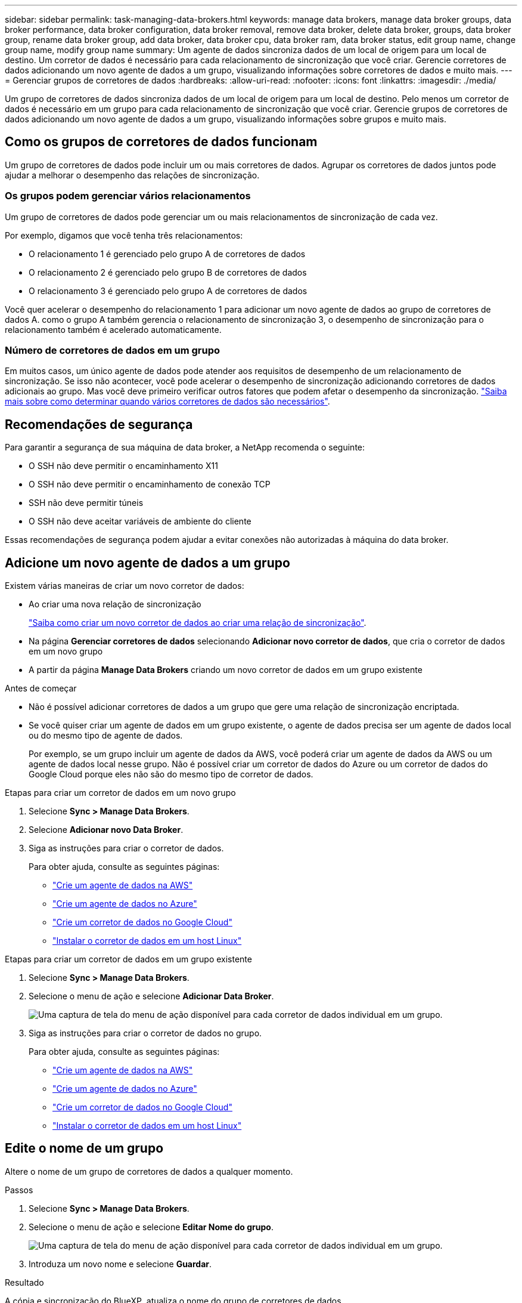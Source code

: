 ---
sidebar: sidebar 
permalink: task-managing-data-brokers.html 
keywords: manage data brokers, manage data broker groups, data broker performance, data broker configuration, data broker removal, remove data broker, delete data broker, groups, data broker group, rename data broker group, add data broker, data broker cpu, data broker ram, data broker status, edit group name, change group name, modify group name 
summary: Um agente de dados sincroniza dados de um local de origem para um local de destino. Um corretor de dados é necessário para cada relacionamento de sincronização que você criar. Gerencie corretores de dados adicionando um novo agente de dados a um grupo, visualizando informações sobre corretores de dados e muito mais. 
---
= Gerenciar grupos de corretores de dados
:hardbreaks:
:allow-uri-read: 
:nofooter: 
:icons: font
:linkattrs: 
:imagesdir: ./media/


[role="lead"]
Um grupo de corretores de dados sincroniza dados de um local de origem para um local de destino. Pelo menos um corretor de dados é necessário em um grupo para cada relacionamento de sincronização que você criar. Gerencie grupos de corretores de dados adicionando um novo agente de dados a um grupo, visualizando informações sobre grupos e muito mais.



== Como os grupos de corretores de dados funcionam

Um grupo de corretores de dados pode incluir um ou mais corretores de dados. Agrupar os corretores de dados juntos pode ajudar a melhorar o desempenho das relações de sincronização.



=== Os grupos podem gerenciar vários relacionamentos

Um grupo de corretores de dados pode gerenciar um ou mais relacionamentos de sincronização de cada vez.

Por exemplo, digamos que você tenha três relacionamentos:

* O relacionamento 1 é gerenciado pelo grupo A de corretores de dados
* O relacionamento 2 é gerenciado pelo grupo B de corretores de dados
* O relacionamento 3 é gerenciado pelo grupo A de corretores de dados


Você quer acelerar o desempenho do relacionamento 1 para adicionar um novo agente de dados ao grupo de corretores de dados A. como o grupo A também gerencia o relacionamento de sincronização 3, o desempenho de sincronização para o relacionamento também é acelerado automaticamente.



=== Número de corretores de dados em um grupo

Em muitos casos, um único agente de dados pode atender aos requisitos de desempenho de um relacionamento de sincronização. Se isso não acontecer, você pode acelerar o desempenho de sincronização adicionando corretores de dados adicionais ao grupo. Mas você deve primeiro verificar outros fatores que podem afetar o desempenho da sincronização. link:faq.html#how-many-data-brokers-are-required-in-a-group["Saiba mais sobre como determinar quando vários corretores de dados são necessários"].



== Recomendações de segurança

Para garantir a segurança de sua máquina de data broker, a NetApp recomenda o seguinte:

* O SSH não deve permitir o encaminhamento X11
* O SSH não deve permitir o encaminhamento de conexão TCP
* SSH não deve permitir túneis
* O SSH não deve aceitar variáveis de ambiente do cliente


Essas recomendações de segurança podem ajudar a evitar conexões não autorizadas à máquina do data broker.



== Adicione um novo agente de dados a um grupo

Existem várias maneiras de criar um novo corretor de dados:

* Ao criar uma nova relação de sincronização
+
link:task-creating-relationships.html["Saiba como criar um novo corretor de dados ao criar uma relação de sincronização"].

* Na página *Gerenciar corretores de dados* selecionando *Adicionar novo corretor de dados*, que cria o corretor de dados em um novo grupo
* A partir da página *Manage Data Brokers* criando um novo corretor de dados em um grupo existente


.Antes de começar
* Não é possível adicionar corretores de dados a um grupo que gere uma relação de sincronização encriptada.
* Se você quiser criar um agente de dados em um grupo existente, o agente de dados precisa ser um agente de dados local ou do mesmo tipo de agente de dados.
+
Por exemplo, se um grupo incluir um agente de dados da AWS, você poderá criar um agente de dados da AWS ou um agente de dados local nesse grupo. Não é possível criar um corretor de dados do Azure ou um corretor de dados do Google Cloud porque eles não são do mesmo tipo de corretor de dados.



.Etapas para criar um corretor de dados em um novo grupo
. Selecione *Sync > Manage Data Brokers*.
. Selecione *Adicionar novo Data Broker*.
. Siga as instruções para criar o corretor de dados.
+
Para obter ajuda, consulte as seguintes páginas:

+
** link:task-installing-aws.html["Crie um agente de dados na AWS"]
** link:task-installing-azure.html["Crie um agente de dados no Azure"]
** link:task-installing-gcp.html["Crie um corretor de dados no Google Cloud"]
** link:task-installing-linux.html["Instalar o corretor de dados em um host Linux"]




.Etapas para criar um corretor de dados em um grupo existente
. Selecione *Sync > Manage Data Brokers*.
. Selecione o menu de ação e selecione *Adicionar Data Broker*.
+
image:screenshot_sync_group_add.png["Uma captura de tela do menu de ação disponível para cada corretor de dados individual em um grupo."]

. Siga as instruções para criar o corretor de dados no grupo.
+
Para obter ajuda, consulte as seguintes páginas:

+
** link:task-installing-aws.html["Crie um agente de dados na AWS"]
** link:task-installing-azure.html["Crie um agente de dados no Azure"]
** link:task-installing-gcp.html["Crie um corretor de dados no Google Cloud"]
** link:task-installing-linux.html["Instalar o corretor de dados em um host Linux"]






== Edite o nome de um grupo

Altere o nome de um grupo de corretores de dados a qualquer momento.

.Passos
. Selecione *Sync > Manage Data Brokers*.
. Selecione o menu de ação e selecione *Editar Nome do grupo*.
+
image:screenshot_sync_group_edit.gif["Uma captura de tela do menu de ação disponível para cada corretor de dados individual em um grupo."]

. Introduza um novo nome e selecione *Guardar*.


.Resultado
A cópia e sincronização do BlueXP  atualiza o nome do grupo de corretores de dados.



== Configure uma configuração unificada

Se uma relação de sincronização encontrar erros durante o processo de sincronização, unificar a simultaneidade do grupo de corretores de dados pode ajudar a diminuir o número de erros de sincronização. Esteja ciente de que as alterações na configuração do grupo podem afetar o desempenho diminuindo a velocidade da transferência.

Não recomendamos alterar a configuração por conta própria. Você deve consultar o NetApp para entender quando alterar a configuração e como alterá-la.

.Passos
. Selecione *Gerenciar corretores de dados*.
. Selecione o ícone Configurações para um grupo de corretores de dados.
+
image:screenshot_sync_group_settings.png["Uma captura de tela que mostra o ícone Configurações de um grupo de corretores de dados."]

. Altere as configurações conforme necessário e selecione *unify Configuration*.
+
Observe o seguinte:

+
** Você pode escolher e escolher quais configurações alterar - você não precisa alterar todos os quatro de uma vez.
** Depois que uma nova configuração é enviada para um agente de dados, o agente de dados reinicia automaticamente e usa a nova configuração.
** Pode levar até um minuto até que essa alteração ocorra e seja visível na interface de cópia e sincronização do BlueXP .
** Se um corretor de dados não estiver em execução, a configuração não mudará porque a cópia e a sincronização do BlueXP  não podem se comunicar com ele. A configuração mudará após o recomeço do corretor de dados.
** Depois de definir uma configuração unificada, qualquer novo agente de dados usará automaticamente a nova configuração.






== Mova corretores de dados entre grupos

Mova um agente de dados de um grupo para outro, se precisar acelerar a performance do grupo de agentes de dados de destino.

Por exemplo, se um agente de dados não estiver mais gerenciando um relacionamento de sincronização, você poderá movê-lo facilmente para outro grupo que esteja gerenciando relacionamentos de sincronização.

.Limitações
* Se um grupo de corretores de dados estiver gerenciando um relacionamento de sincronização e houver apenas um corretor de dados no grupo, então você não poderá mover esse corretor de dados para outro grupo.
* Não é possível mover um agente de dados de ou para um grupo que gerencia relacionamentos de sincronização criptografados.
* Você não pode mover um agente de dados que está sendo implantado atualmente.


.Passos
. Selecione *Sync > Manage Data Brokers*.
. image:screenshot_sync_group_expand.gif["Uma captura de tela do botão que permite expandir a lista de corretores de dados em um grupo."]Selecione para expandir a lista de corretores de dados em um grupo.
. Selecione o menu de ação para um corretor de dados e selecione *mover Data Broker*.
+
image:screenshot_sync_group_remove.png["Uma captura de tela do menu de ação disponível para cada grupo de corretores de dados individuais."]

. Crie um novo grupo de data broker ou selecione um grupo de data broker existente.
. Selecione *mover*.


.Resultado
A cópia e sincronização do BlueXP  move o agente de dados para um grupo de corretores de dados novo ou existente. Se não houver outros corretores de dados no grupo anterior, então o BlueXP  copy and Sync o excluirá.



== Atualize a configuração do proxy

Atualize a configuração do proxy para um agente de dados adicionando detalhes sobre uma nova configuração de proxy ou editando a configuração de proxy existente.

.Passos
. Selecione *Sync > Manage Data Brokers*.
. image:screenshot_sync_group_expand.gif["Uma captura de tela do botão que permite expandir a lista de corretores de dados em um grupo."]Selecione para expandir a lista de corretores de dados em um grupo.
. Selecione o menu de ação para um corretor de dados e selecione *Editar Configuração de proxy*.
. Especifique detalhes sobre o proxy: Nome do host, número da porta, nome de usuário e senha.
. Selecione *Atualizar*.


.Resultado
A cópia e sincronização do BlueXP  atualiza o corretor de dados para usar a configuração de proxy para acesso à Internet.



== Veja a configuração de um corretor de dados

Você pode querer ver detalhes sobre um corretor de dados para identificar coisas como seu nome de host, endereço IP, CPU e RAM disponíveis e muito mais.

A cópia e sincronização do BlueXP  fornece os seguintes detalhes sobre um corretor de dados:

* Informações básicas: ID da instância, nome do host, etc.
* Rede: Região, rede, sub-rede, IP privado, etc.
* Software: Distribuição Linux, versão de data broker, etc.
* Hardware: CPU e RAM
* Configuração: Detalhes sobre os dois tipos de processos principais do corretor de dados - scanner e transferrer
+

TIP: O scanner verifica a origem e o destino e decide o que deve ser copiado. O transferidor faz a cópia real. A equipe do NetApp pode usar esses detalhes de configuração para sugerir ações que podem otimizar o desempenho.



.Passos
. Selecione *Sync > Manage Data Brokers*.
. image:screenshot_sync_group_expand.gif["Uma captura de tela do botão que permite expandir a lista de corretores de dados em um grupo."]Selecione para expandir a lista de corretores de dados em um grupo.
. image:screenshot_sync_group_expand.gif["Uma captura de tela do botão que permite expandir detalhes sobre um corretor de dados."]Selecione para ver detalhes sobre um corretor de dados.
+
image:screenshot_sync_data_broker_details.gif["Uma captura de tela de informações sobre um corretor de dados."]





== Solucione problemas com um agente de dados

A cópia e sincronização do BlueXP  exibe um status para cada agente de dados que pode ajudá-lo a solucionar problemas.

.Passos
. Identifique quaisquer corretores de dados que tenham um status de "desconhecido" ou "Falha".
+
image:screenshot_sync_broker_status.gif["Uma captura de tela da exibição de status de cópia e sincronização do BlueXP  onde um corretor de dados tem um status \"desconhecido\""]

. Passe o Mouse sobre o image:screenshot_sync_status_icon.gif["Um ícone \"info\""] ícone para ver o motivo da falha.
. Corrija o problema.
+
Por exemplo, você pode precisar simplesmente reiniciar o corretor de dados se estiver offline, ou você pode precisar remover o corretor de dados se a implantação inicial falhar.





== Remover um corretor de dados de um grupo

Você pode remover um agente de dados de um grupo se ele não for mais necessário ou se a implantação inicial falhar. Esta ação apenas elimina o corretor de dados dos registos da cópia e sincronização do BlueXP . Você precisará excluir manualmente o agente de dados e quaisquer recursos de nuvem adicionais.

.Coisas que você deve saber
* A cópia e sincronização do BlueXP  exclui um grupo quando você remove o último corretor de dados do grupo.
* Você não pode remover o último corretor de dados de um grupo se houver um relacionamento usando esse grupo.


.Passos
. Selecione *Sync > Manage Data Brokers*.
. image:screenshot_sync_group_expand.gif["Uma captura de tela do botão que permite expandir a lista de corretores de dados em um grupo."]Selecione para expandir a lista de corretores de dados em um grupo.
. Selecione o menu de ação para um corretor de dados e selecione *Remover Data Broker*.
+
image:screenshot_sync_group_remove.gif["Uma captura de tela do menu de ação disponível para cada grupo de corretores de dados individuais."]

. Selecione *Remover Data Broker*.


.Resultado
A cópia e sincronização do BlueXP  remove o agente de dados do grupo.



== Eliminar um grupo de corretores de dados

Se um grupo de corretores de dados não gerencia mais nenhuma relação de sincronização, você pode excluir o grupo, que remove todos os corretores de dados da cópia e sincronização do BlueXP .

Os corretores de dados que o BlueXP  copiar e sincronizar remove só são excluídos dos Registros da cópia e sincronização do BlueXP . Você precisará excluir manualmente a instância do data broker do seu provedor de nuvem e quaisquer recursos adicionais de nuvem.

.Passos
. Selecione *Sync > Manage Data Brokers*.
. Selecione o menu de ação e selecione *Eliminar grupo*.
+
image:screenshot_sync_group_add.png["Uma captura de tela do menu de ação disponível para cada corretor de dados individual em um grupo."]

. Para confirmar, digite o nome do grupo e selecione *Excluir grupo*.


.Resultado
A cópia e sincronização do BlueXP  remove os corretores de dados e exclui o grupo.
